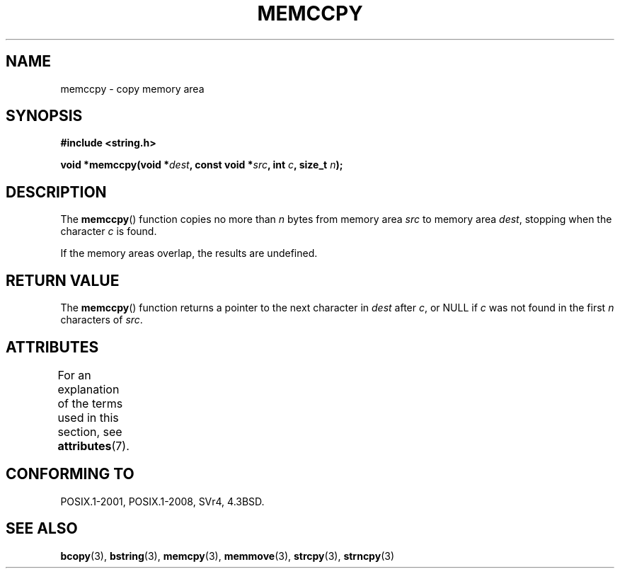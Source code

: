 .\" Copyright 1993 David Metcalfe (david@prism.demon.co.uk)
.\"
.\" %%%LICENSE_START(VERBATIM)
.\" Permission is granted to make and distribute verbatim copies of this
.\" manual provided the copyright notice and this permission notice are
.\" preserved on all copies.
.\"
.\" Permission is granted to copy and distribute modified versions of this
.\" manual under the conditions for verbatim copying, provided that the
.\" entire resulting derived work is distributed under the terms of a
.\" permission notice identical to this one.
.\"
.\" Since the Linux kernel and libraries are constantly changing, this
.\" manual page may be incorrect or out-of-date.  The author(s) assume no
.\" responsibility for errors or omissions, or for damages resulting from
.\" the use of the information contained herein.  The author(s) may not
.\" have taken the same level of care in the production of this manual,
.\" which is licensed free of charge, as they might when working
.\" professionally.
.\"
.\" Formatted or processed versions of this manual, if unaccompanied by
.\" the source, must acknowledge the copyright and authors of this work.
.\" %%%LICENSE_END
.\"
.\" References consulted:
.\"     Linux libc source code
.\"     Lewine's _POSIX Programmer's Guide_ (O'Reilly & Associates, 1991)
.\"     386BSD man pages
.\" Modified Sat Jul 24 18:57:24 1993 by Rik Faith (faith@cs.unc.edu)
.TH MEMCCPY 3  2017-03-13 "GNU" "Linux Programmer's Manual"
.SH NAME
memccpy \- copy memory area
.SH SYNOPSIS
.nf
.B #include <string.h>
.PP
.BI "void *memccpy(void *" dest ", const void *" src ", int " c ", size_t " n );
.fi
.SH DESCRIPTION
The
.BR memccpy ()
function copies no more than
.I n
bytes from
memory area
.I src
to memory area
.IR dest ,
stopping when the
character
.I c
is found.
.PP
If the memory areas overlap, the results are undefined.
.SH RETURN VALUE
The
.BR memccpy ()
function returns a pointer to the next character
in
.IR dest
after
.IR c ,
or NULL if
.I c
was not found in the
first
.I n
characters of
.IR src .
.SH ATTRIBUTES
For an explanation of the terms used in this section, see
.BR attributes (7).
.TS
allbox;
lb lb lb
l l l.
Interface	Attribute	Value
T{
.BR memccpy ()
T}	Thread safety	MT-Safe
.TE
.SH CONFORMING TO
POSIX.1-2001, POSIX.1-2008, SVr4, 4.3BSD.
.SH SEE ALSO
.BR bcopy (3),
.BR bstring (3),
.BR memcpy (3),
.BR memmove (3),
.BR strcpy (3),
.BR strncpy (3)
